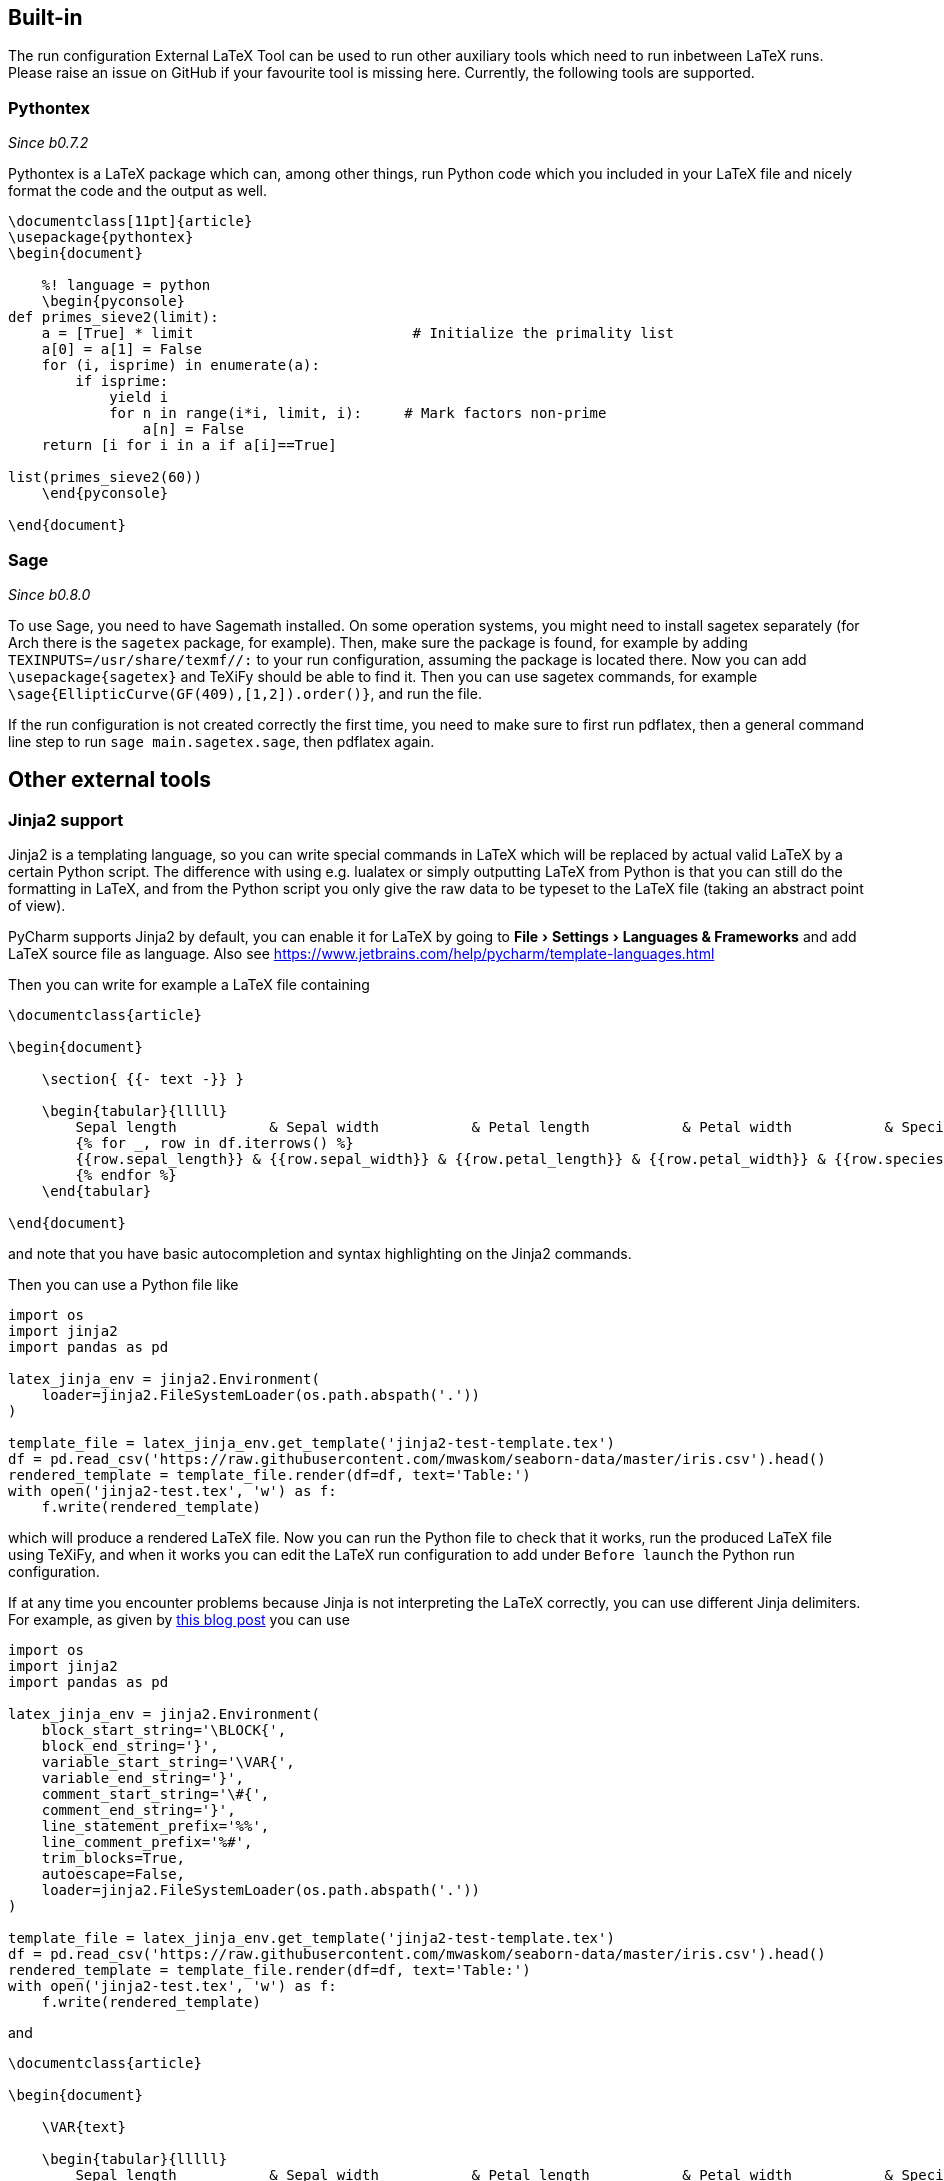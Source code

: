 :experimental:

== Built-in

The run configuration External LaTeX Tool can be used to run other auxiliary tools which need to run inbetween LaTeX runs.
Please raise an issue on GitHub if your favourite tool is missing here.
Currently, the following tools are supported.

=== Pythontex
_Since b0.7.2_

Pythontex is a LaTeX package which can, among other things, run Python code which you included in your LaTeX file and nicely format the code and the output as well.

[source,latex]
----
\documentclass[11pt]{article}
\usepackage{pythontex}
\begin{document}

    %! language = python
    \begin{pyconsole}
def primes_sieve2(limit):
    a = [True] * limit                          # Initialize the primality list
    a[0] = a[1] = False
    for (i, isprime) in enumerate(a):
        if isprime:
            yield i
            for n in range(i*i, limit, i):     # Mark factors non-prime
                a[n] = False
    return [i for i in a if a[i]==True]

list(primes_sieve2(60))
    \end{pyconsole}

\end{document}
----

=== Sage
_Since b0.8.0_

To use Sage, you need to have Sagemath installed.
On some operation systems, you might need to install sagetex separately (for Arch there is the `sagetex` package, for example).
Then, make sure the package is found, for example by adding `TEXINPUTS=/usr/share/texmf//:` to your run configuration, assuming the package is located there.
Now you can add `\usepackage{sagetex}` and TeXiFy should be able to find it.
Then you can use sagetex commands, for example `\sage{EllipticCurve(GF(409),[1,2]).order()}`, and run the file.

If the run configuration is not created correctly the first time, you need to make sure to first run pdflatex, then a general command line step to run `sage main.sagetex.sage`, then pdflatex again.

== Other external tools

=== Jinja2 support

Jinja2 is a templating language, so you can write special commands in LaTeX which will be replaced by actual valid LaTeX by a certain Python script.
The difference with using e.g. lualatex or simply outputting LaTeX from Python is that you can still do the formatting in LaTeX, and from the Python script you only give the raw data to be typeset to the LaTeX file (taking an abstract point of view).

PyCharm supports Jinja2 by default, you can enable it for LaTeX by going to menu:File[Settings > Languages & Frameworks] and add LaTeX source file as language.
Also see https://www.jetbrains.com/help/pycharm/template-languages.html

Then you can write for example a LaTeX file containing

[source,latex]
----
\documentclass{article}

\begin{document}

    \section{ {{- text -}} }

    \begin{tabular}{lllll}
        Sepal length           & Sepal width           & Petal length           & Petal width           & Species           \\ \hline
        {% for _, row in df.iterrows() %}
        {{row.sepal_length}} & {{row.sepal_width}} & {{row.petal_length}} & {{row.petal_width}} & {{row.species}} \\
        {% endfor %}
    \end{tabular}

\end{document}
----

and note that you have basic autocompletion and syntax highlighting on the Jinja2 commands.

Then you can use a Python file like

[source,python]
----
import os
import jinja2
import pandas as pd

latex_jinja_env = jinja2.Environment(
    loader=jinja2.FileSystemLoader(os.path.abspath('.'))
)

template_file = latex_jinja_env.get_template('jinja2-test-template.tex')
df = pd.read_csv('https://raw.githubusercontent.com/mwaskom/seaborn-data/master/iris.csv').head()
rendered_template = template_file.render(df=df, text='Table:')
with open('jinja2-test.tex', 'w') as f:
    f.write(rendered_template)
----

which will produce a rendered LaTeX file.
Now you can run the Python file to check that it works, run the produced LaTeX file using TeXiFy, and when it works you can edit the LaTeX run configuration to add under `Before launch` the Python run configuration.


If at any time you encounter problems because Jinja is not interpreting the LaTeX correctly, you can use different Jinja delimiters.
For example, as given by https://web.archive.org/web/20121024021221/http://e6h.de/post/11/[this blog post] you can use

[source,python]
----
import os
import jinja2
import pandas as pd

latex_jinja_env = jinja2.Environment(
    block_start_string='\BLOCK{',
    block_end_string='}',
    variable_start_string='\VAR{',
    variable_end_string='}',
    comment_start_string='\#{',
    comment_end_string='}',
    line_statement_prefix='%%',
    line_comment_prefix='%#',
    trim_blocks=True,
    autoescape=False,
    loader=jinja2.FileSystemLoader(os.path.abspath('.'))
)

template_file = latex_jinja_env.get_template('jinja2-test-template.tex')
df = pd.read_csv('https://raw.githubusercontent.com/mwaskom/seaborn-data/master/iris.csv').head()
rendered_template = template_file.render(df=df, text='Table:')
with open('jinja2-test.tex', 'w') as f:
    f.write(rendered_template)
----

and

[source,latex]
----
\documentclass{article}

\begin{document}

    \VAR{text}

    \begin{tabular}{lllll}
        Sepal length           & Sepal width           & Petal length           & Petal width           & Species           \\ \hline
        \BLOCK{ for _, row in df.iterrows() }
        \VAR{row.sepal_length} & \VAR{row.sepal_width} & \VAR{row.petal_length} & \VAR{row.petal_width}
        & \VAR{row.species} \\
        \BLOCK{ endfor }
    \end{tabular}

\end{document}
----

to get the same result.
